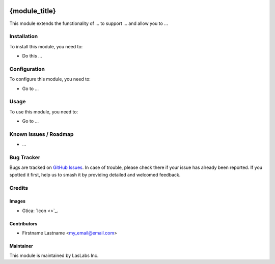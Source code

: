 .. image:: https://img.shields.io/badge/license-AGPL--3-blue.svg
   :target: http://www.gnu.org/licenses/agpl-3.0-standalone.html
   :alt: License: AGPL-3

==============
{module_title}
==============

This module extends the functionality of ... to support ...
and allow you to ...

Installation
============

To install this module, you need to:

* Do this ...

Configuration
=============

To configure this module, you need to:

* Go to ...

Usage
=====

To use this module, you need to:

* Go to ...

Known Issues / Roadmap
======================

* ...

Bug Tracker
===========

Bugs are tracked on `GitHub Issues
<https://github.com/gtica/{project_repo}/issues>`_. In case of trouble, please
check there if your issue has already been reported. If you spotted it first,
help us to smash it by providing detailed and welcomed feedback.

Credits
=======

Images
------

* Gtica: `Icon <>`_.

Contributors
------------

* Firstname Lastname <my_email@email.com>

Maintainer
----------

.. image:: https://#
   :alt: Gtica.
   :target: #

This module is maintained by LasLabs Inc.
